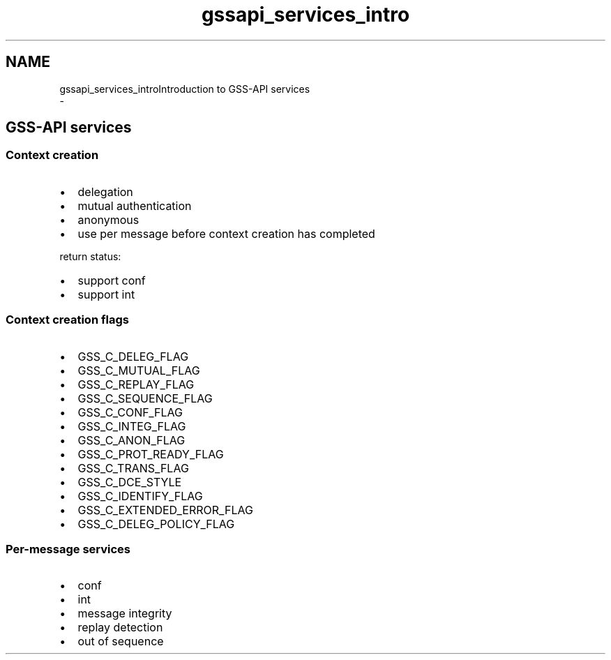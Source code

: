 .\"	$NetBSD: gssapi_services_intro.3,v 1.2.4.2 2020/04/13 07:45:10 martin Exp $
.\"
.TH "gssapi_services_intro" 3 "Fri Jun 7 2019" "Version 7.7.0" "HeimdalGSS-APIlibrary" \" -*- nroff -*-
.ad l
.nh
.SH NAME
gssapi_services_introIntroduction to GSS-API services 
 \- 
.SH "GSS-API services"
.PP
.SS "Context creation"
.IP "\(bu" 2
delegation
.IP "\(bu" 2
mutual authentication
.IP "\(bu" 2
anonymous
.IP "\(bu" 2
use per message before context creation has completed
.PP
.PP
return status:
.IP "\(bu" 2
support conf
.IP "\(bu" 2
support int
.PP
.SS "Context creation flags"
.IP "\(bu" 2
GSS_C_DELEG_FLAG
.IP "\(bu" 2
GSS_C_MUTUAL_FLAG
.IP "\(bu" 2
GSS_C_REPLAY_FLAG
.IP "\(bu" 2
GSS_C_SEQUENCE_FLAG
.IP "\(bu" 2
GSS_C_CONF_FLAG
.IP "\(bu" 2
GSS_C_INTEG_FLAG
.IP "\(bu" 2
GSS_C_ANON_FLAG
.IP "\(bu" 2
GSS_C_PROT_READY_FLAG
.IP "\(bu" 2
GSS_C_TRANS_FLAG
.IP "\(bu" 2
GSS_C_DCE_STYLE
.IP "\(bu" 2
GSS_C_IDENTIFY_FLAG
.IP "\(bu" 2
GSS_C_EXTENDED_ERROR_FLAG
.IP "\(bu" 2
GSS_C_DELEG_POLICY_FLAG
.PP
.SS "Per-message services"
.IP "\(bu" 2
conf
.IP "\(bu" 2
int
.IP "\(bu" 2
message integrity
.IP "\(bu" 2
replay detection
.IP "\(bu" 2
out of sequence 
.PP

